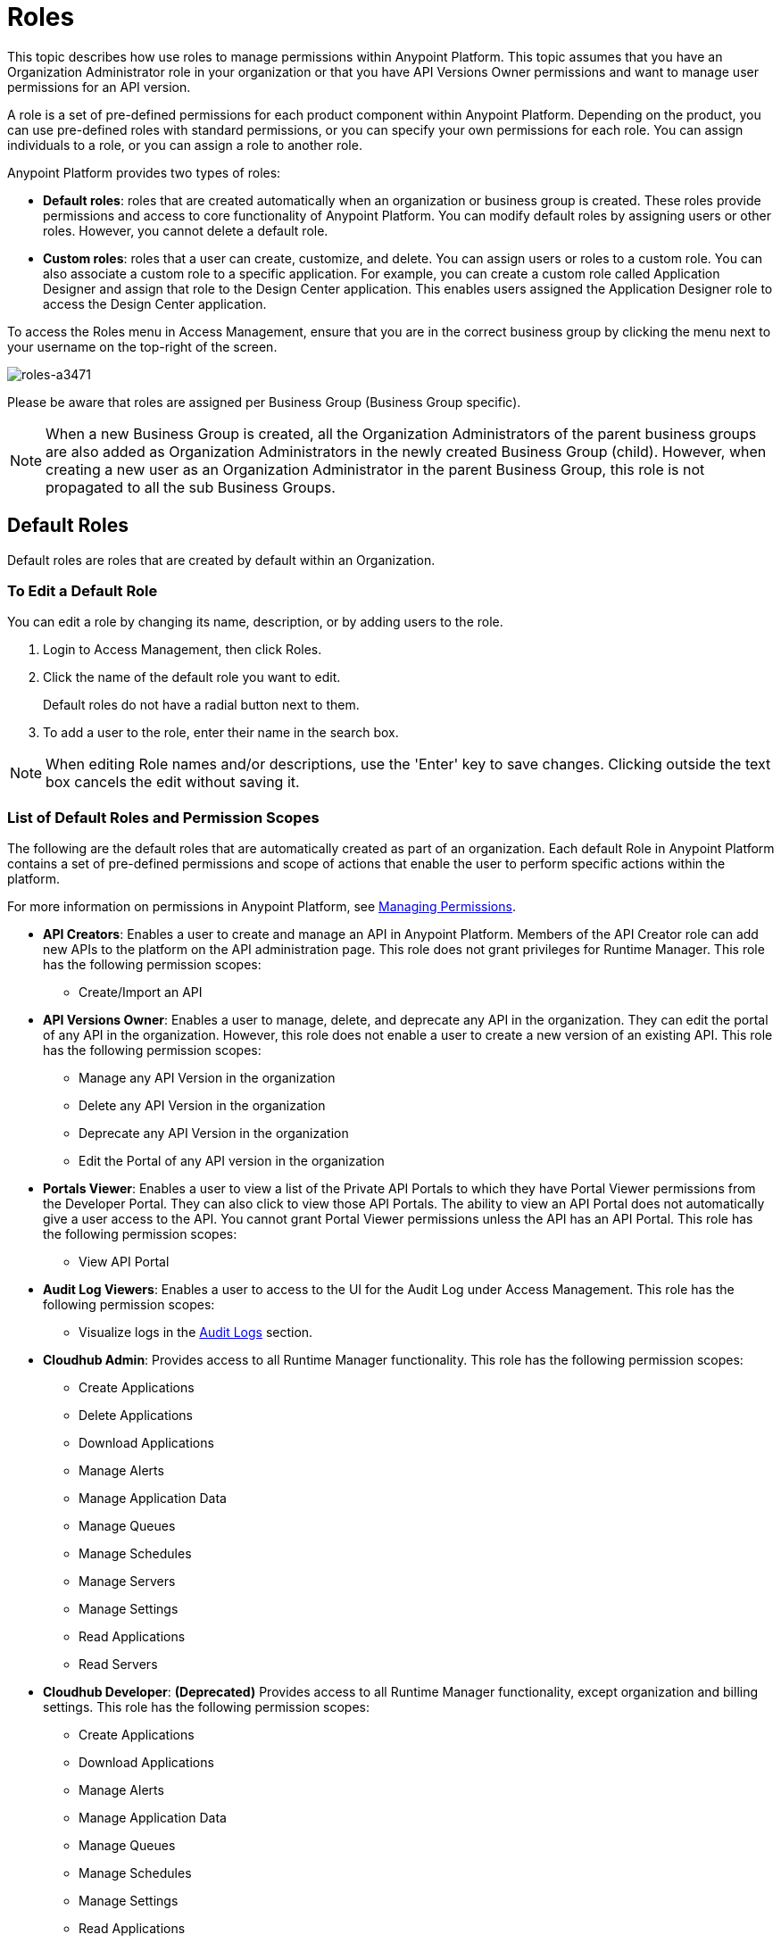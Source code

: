 = Roles

This topic describes how use roles to manage permissions within Anypoint Platform. This topic assumes that you have an Organization Administrator role in your organization or that you have API Versions Owner permissions and want to manage user permissions for an API version.

A role is a set of pre-defined permissions for each product component within Anypoint Platform. Depending on the product, you can use pre-defined roles with standard permissions, or you can specify your own permissions for each role. You can assign individuals to a role, or you can assign a role to another role.

Anypoint Platform provides two types of roles:

* *Default roles*: roles that are created automatically when an organization or business group is created. These roles provide permissions and access to core functionality of Anypoint Platform. You can modify default roles by assigning users or other roles. However, you cannot delete a default role.

* *Custom roles*: roles that a user can create, customize, and delete. You can assign users or roles to a custom role. You can also associate a custom role to a specific application. For example, you can create a custom role called Application Designer and assign that role to the Design Center application. This enables users assigned the Application Designer role to access the Design Center application.

To access the Roles menu in Access Management, ensure that you are in the correct business group by clicking the menu next to your username on the top-right of the screen.

image::roles-a3471.png[roles-a3471]

Please be aware that roles are assigned per Business Group (Business Group specific).

[NOTE]
When a new Business Group is created, all the Organization Administrators of the parent business groups are also added as Organization Administrators in the newly created Business Group (child). However, when creating a new user as an Organization Administrator in the parent Business Group, this role is not propagated to all the sub Business Groups.

== Default Roles

Default roles are roles that are created by default within an Organization.

=== To Edit a Default Role

You can edit a role by changing its name, description, or by adding users to the role.

. Login to Access Management, then click Roles.
. Click the name of the default role you want to edit.
+
Default roles do not have a radial button next to them.
. To add a user to the role, enter their name in the search box.

[NOTE]
When editing Role names and/or descriptions, use the 'Enter' key to save changes. Clicking outside the text box cancels the edit without saving it.

=== List of Default Roles and Permission Scopes

The following are the default roles that are automatically created as part of an organization. Each default Role in Anypoint Platform contains a set of pre-defined permissions and scope of actions that enable the user to perform specific actions within the platform.

For more information on permissions in Anypoint Platform, see link:/access-management/managing-permissions[Managing Permissions].

* **API Creators**: Enables a user to create and manage an API in Anypoint Platform. Members of the API Creator role can add new APIs to the platform on the API administration page. This role does not grant privileges for Runtime Manager. This role has the following permission scopes:
+
** Create/Import an API

* **API Versions Owner**: Enables a user to manage, delete, and deprecate any API in the organization. They can edit the portal of any API in the organization. However, this role does not enable a user to create a new version of an existing API. This role has the following permission scopes:
+
** Manage any API Version in the organization
** Delete any API Version in the organization
** Deprecate any API Version in the organization
** Edit the Portal of any API version in the organization

* **Portals Viewer**: Enables a user to view a list of the Private API Portals to which they have Portal Viewer permissions from the Developer Portal. They can also click to view those API Portals. The ability to view an API Portal does not automatically give a user access to the API. You cannot grant Portal Viewer permissions unless the API has an API Portal. This role has the following permission scopes:
+
** View API Portal

* **Audit Log Viewers**: Enables a user to access to the UI for the Audit Log under Access Management. This role has the following permission scopes:
+
** Visualize logs in the link:/access-management/audit-logging[Audit Logs] section.

* **Cloudhub Admin**: Provides access to all Runtime Manager functionality. This role has the following permission scopes:
+
** Create Applications
** Delete Applications
** Download Applications
** Manage Alerts
** Manage Application Data
** Manage Queues
** Manage Schedules
** Manage Servers
** Manage Settings
** Read Applications
** Read Servers

* **Cloudhub Developer**: *(Deprecated)* Provides access to all Runtime Manager functionality, except organization and billing settings. This role has the following permission scopes:
+
** Create Applications
** Download Applications
** Manage Alerts
** Manage Application Data
** Manage Queues
** Manage Schedules
** Manage Settings
** Read Applications
** Read Servers

* **Cloudhub Support**: *(Deprecated)* Provides read-only access to dashboards, notifications, alerts, logs, and their user settings. This role has the following permission scopes:
+
** Read Applications

* **Organization Administrators**: Enables a user to edit to all versions of all APIs, all registered applications, and all API Portals in the Anypoint Platform. Access to the Organization Administration page, where they can add and manage users and roles, view and edit organization details, access API Manager > Client Applications, access the client ID and client secret for the organization, and customize the theme of the Developer Portal. Members of the Organization Administrator role also inherit the role of *API Creator* by default. This role has the following permission scopes:
+
** Edit Developer portal theme settings
** Request API access terms & conditions
** Edit Portal Terms and Conditions
** Set Custom Policies
** Manage access of third party applications to an API (Specific to the Organization Administrator of the Master Business Group)
** Edit users email address
** Grant VPC and CloudHub dedicated Load Balancer permissions

* **Exchange Administrators**: Manage Exchange Portal Enables a user to manage Exchange Portals, including customization, manage assets, manage reviews. This role has the following permission scopes:
+
** Create content
** Manage assets
** Publish/Delete/Deprecate content
** Manage asset public visibility
** Customize Exchange portal

* **Exchange Contributors**: Enables a user to contribute Exchange assets and This role has the following permission scopes:manage versions. This role has the following permission scopes:
+
** Create content
** Manage own content/versions
** Manage own reviews - Add/Edit/Delete

* **Exchange Viewers**: Enables a user to view and consume Exchange assets. This role has the following permission scopes:
+
** View and consume Exchange assets
** Manage own reviews - Add/Edit/Delete

* **Portals Viewer**: Enable a user to view a list of the Private API Portals to which they have Portal Viewer permissions from the Developer Portal. They can also click to view those API Portals. The ability to view an API Portal does not automatically give a user access to the API. You cannot grant Portal Viewer permissions unless the API has an API Portal. This role has the following permission scopes:
+
** View API Portal

== Custom Roles

As an organization administrator, you can create custom roles by combining API or applications, permissions, and users. Depending on the product to which the role is associated, these options may vary. For example, API roles cannot be removed and their permissions cannot be modified, however you can add a description and add users to that role.

If the only permissions associated with your role are Portal Viewer​, *Exchange Viewer​ and/or ​Application Owner​, then users belonging to this role won't have access to the organization's support portal.


[NOTE]
Product permissions are specific to a single environment. If you have multiple environments and want to give a role the same permissions on all, you must add these permissions multiple times, one for each environment.

=== To Create a Custom Role

. Click the *Roles* tab in the left navigation of your Organization Administration page.
. Click *Add role*.
. Enter a *Name* and *Description* for your custom role.
. Your custom role now appears in your list of roles. Click the name of your new role to assign permissions to it.

After creating a custom role, you can access more information about that role, change its name and description, add permissions to it, or assign this role to specific users.

[NOTE]
When editing Role names and/or descriptions, use the 'Enter' key to save changes. Clicking outside the text box cancels the edit without saving it.

=== To Add a User to a Custom Role

After creating a custom role, you assign users to the role.

. From Access Management, select Roles.
. Click the name of the custom role where you want to add users.
. Click the Users tab, then enter a username or email in the search field.
. Select the user, then click the + icon.

=== To Assign Permission Scopes for an Application to a Custom Role

After creating a custom role, you can assign permissions to the role. If these environments belong to a business group, they are only available when creating a role in that same business group

. From Access Management, select Roles.
. Click the name of the custom role where you want to add permission scopes.
. Click the Permissions tab, then select one of the following tabs:
+
* Runtime Manager
* MQ
* Data Gateway
+
Depending on your permissions you may not see all of these options.

. Click the Permissions drop-down menu, then select the permissions you want to assign to the custom role.
+
The list of available permissions is different for each application.

. Click the + icon to add the permissions to the role.

=== To Enable Access to the Design Center Application

After creating a custom role, you can enable access to the Design Center application by granting the Design Center Developer permission scope to the custom role.

. From Access Management, select Roles.
. Click the name of the custom role where you want to add users.
. Click Permissions, then click Design Center.
+
image::design-center-permissions.png[Adding permissions to Design Center]

. Click the Select Access drop-down, then click the check box next to Design Center Developer.
. Click the + icon to add the Design Center Developer permission scope. 


=== To Assign API Permissions to a Custom Role

You can also associate an API or an Anypoint application to the custom role. This enables you to create roles that give users access to a specific API.

. From Access Management, select Roles.
. Click the name of the custom role you want to grant access to an API.
+
Custom roles have a radial button next to them.
+
. Click Permissions, then click APIs.
. Select an API from the drop-down list.
. Select the API version. Select All to enable access to all versions of this API.
. Select the permission from the drop-down list. You can add the following permissions to an API:
+
* API Version Owner
* Portal Viewer

== Role Mapping

You can set up your Anypoint Platform organization so that when a SAML user belongs to certain groups, Anypoint Platform automatically grants certain equivalent roles in your Anypoint Platform organization.

== See Also

* link:/access-management/managing-permissions[Managing Permissions]
* link:/design-center/v/1.0/user-access-to-design-center[About Accessing Design Center]
* link:/access-management/map-users-roles-ldap-task[To Map Users to Roles in an LDAP Group]
